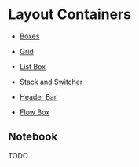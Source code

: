 * Layout Containers

+ [[file:1-boxes.org][Boxes]]

+ [[file:2-grid.org][Grid]]

+ [[file:3-list-box.org][List Box]]

+ [[file:4-stack-and-stack-switcher.org][Stack and Switcher]]

+ [[file:5-header-bar.org][Header Bar]]

+ [[file:6-flow-box.org][Flow Box]]

** Notebook
TODO

